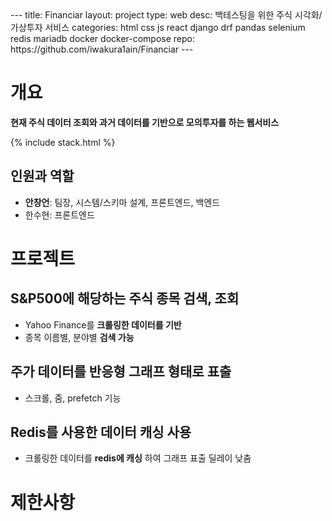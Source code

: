 #+OPTIONS: toc:nil
#+OPTIONS: org-export-with-smart-quotes
#+OPTIONS: org-export-with-emphasize
#+OPTIONS: org-export-with-timestamps
#+BEGIN_EXPORT html
---
title: Financiar
layout: project
type: web
desc: 백테스팅을 위한 주식 시각화/가상투자 서비스 
categories: html css js react django drf pandas selenium redis mariadb docker docker-compose
repo: https://github.com/iwakura1ain/Financiar
---
#+END_EXPORT

* 개요
*현재 주식 데이터 조회와 과거 데이터를 기반으로 모의투자를 하는 웹서비스*

{% include stack.html %}


** 인원과 역할
- *안창언*: 팀장, 시스템/스키마 설계, 프론트엔드, 백엔드
- 한수현: 프론트엔드

* 프로젝트
** S&P500에 해당하는 주식 종목 검색, 조회
- Yahoo Finance를 *크롤링한 데이터를 기반*
- 종목 이름별, 분야별 *검색 가능*
[[./financiar-search.png]]

** 주가 데이터를 반응형 그래프 형태로 표출
- 스크롤, 줌, prefetch 기능
[[./financiar-chart.png]]

** Redis를 사용한 데이터 캐싱 사용
- 크롤링한 데이터를 *redis에 캐싱* 하여 그래프 표출 딜레이 낮춤 
  [[./financiar-redis.png]]

* 제한사항


